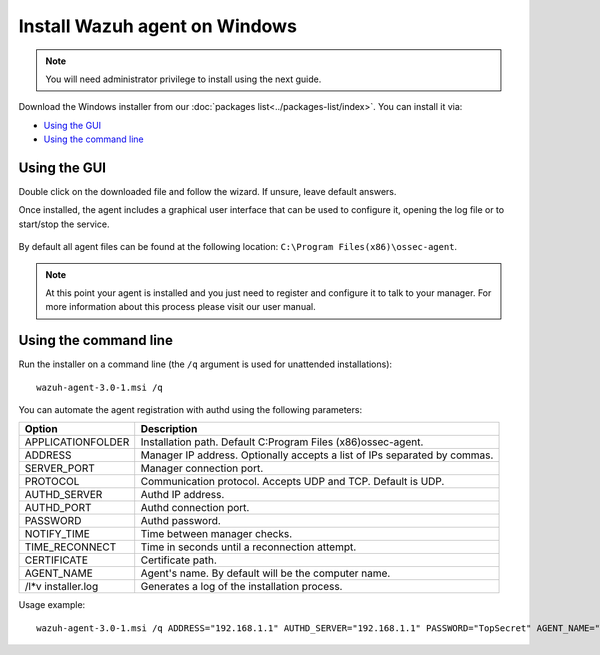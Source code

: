 .. _wazuh_agent_windows:

Install Wazuh agent on Windows
==============================

.. note:: You will need administrator privilege to install using the next guide.

Download the Windows installer from our :doc:`packages list<../packages-list/index>`. You can install it via:

- `Using the GUI`_
- `Using the command line`_

Using the GUI
-------------

Double click on the downloaded file and follow the wizard. If unsure, leave default answers.

Once installed, the agent includes a graphical user interface that can be used to configure it, opening the log file or to start/stop the service.

  .. thumbnail:: ../../images/manual/windows-agent.png
      :align: center
      :width: 320 px

By default all agent files can be found at the following location: ``C:\Program Files(x86)\ossec-agent``.

.. note:: At this point your agent is installed and you just need to register and configure it to talk to your manager. For more information about this process please visit our user manual.

Using the command line
----------------------

Run the installer on a command line (the ``/q`` argument is used for unattended installations)::

    wazuh-agent-3.0-1.msi /q

You can automate the agent registration with authd using the following parameters:

+-----------------------+---------------------------------------------------------------------------------------------+
| Option                | Description                                                                                 |
+=======================+=============================================================================================+
|   APPLICATIONFOLDER   |  Installation path. Default C:\Program Files (x86)\ossec-agent\.                            |
+-----------------------+---------------------------------------------------------------------------------------------+
|   ADDRESS             |  Manager IP address. Optionally accepts a list of IPs separated by commas.                  |
+-----------------------+---------------------------------------------------------------------------------------------+
|   SERVER_PORT         |  Manager connection port.                                                                   |
+-----------------------+---------------------------------------------------------------------------------------------+
|   PROTOCOL            |  Communication protocol. Accepts UDP and TCP. Default is UDP.                               |
+-----------------------+---------------------------------------------------------------------------------------------+
|   AUTHD_SERVER        |  Authd IP address.                                                                          |
+-----------------------+---------------------------------------------------------------------------------------------+
|   AUTHD_PORT          |  Authd connection port.                                                                     |
+-----------------------+---------------------------------------------------------------------------------------------+
|   PASSWORD            |  Authd password.                                                                            |
+-----------------------+---------------------------------------------------------------------------------------------+
|   NOTIFY_TIME         |  Time between manager checks.                                                               |
+-----------------------+---------------------------------------------------------------------------------------------+
|   TIME_RECONNECT      |  Time in seconds until a reconnection attempt.                                              |
+-----------------------+---------------------------------------------------------------------------------------------+
|   CERTIFICATE         |  Certificate path.                                                                          |
+-----------------------+---------------------------------------------------------------------------------------------+
|   AGENT_NAME          |  Agent's name. By default will be the computer name.                                        |
+-----------------------+---------------------------------------------------------------------------------------------+
|   /l*v installer.log  |  Generates a log of the installation process.                                               |
+-----------------------+---------------------------------------------------------------------------------------------+

Usage example::

    wazuh-agent-3.0-1.msi /q ADDRESS="192.168.1.1" AUTHD_SERVER="192.168.1.1" PASSWORD="TopSecret" AGENT_NAME="W2012"
